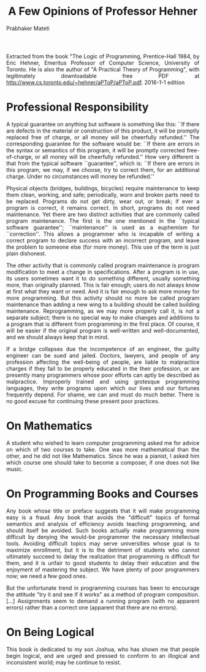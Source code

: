 # -*- mode: org -*-
#+TITLE: A Few Opinions of Professor Hehner
#+AUTHOR: Prabhaker Mateti
#+HTML_LINK_UP: ../
#+HTML_LINK_HOME: ../../
#+HTML_HEAD: <style> P {text-align: justify} code, pre {color: brown;} @media screen {BODY {margin: 10%} }</style>
#+BIND: org-html-preamble-format (("en" "<a href=\"../../\"> ../../</a>"))
#+BIND: org-html-postamble-format (("en" "<hr size=1><a href=\"http://www.wright.edu/~pmateti\"> www.wright.edu/~pmateti</a>  %d"))
#+STARTUP:showeverything
#+OPTIONS: toc:nil

Extracted from the book "The Logic of Programming, Prentice-Hall 1984,
by Eric Hehner, Emeritus Professor of Computer Science, University of
Toronto.  He is also the author of "A Practical Theory of
Programming", with legitimately downloadable free PDF at
http://www.cs.toronto.edu/~hehner/aPToP/aPToP.pdf.  2016-1-1 edition


* Professional Responsibility

A typical guarantee on anything but software is something like
this: ``If there are defects in the material or construction of this
product, it will be promptly replaced free of charge, or all money
will be cheerfully refunded.''  The corresponding guarantee for the
software would be: ``If there are errors in the syntax or semantics of
this program, it will be promptly corrected free-of-charge, or all
money will be cheerfully refunded.''  How very different is that from
the typical software ``guarantee'', which is: ``If there are errors in
this program, we may, if we choose, try to correct them, for an
additional charge.  Under no circumstances will money be refunded.''

Physical objects (bridges, buildings, bicycles) require
maintenance to keep them clean, working, and safe; periodically, worn
and broken parts need to be replaced.  Programs do not get dirty, wear
out, or break; if ever a program is correct, it remains correct.  In
short, programs do not need maintenance.  Yet there are two distinct
activities that are commonly called program maintenance.  The first is
the one mentioned in the ``typical software guarantee'';
``maintenance'' is used as a euphemism for ``correction''.  This
allows a programmer who is incapable of writing a correct program to
declare success with an incorrect program, and leave the problem to
someone else (for more money).  This use of the term is just plain
dishonest.

The other activity that is commonly called program maintenance
is program modification to meet a change in specifications.  After a
program is in use, its users sometimes want it to do something
different, usually something more, than originally planned.  This is
fair enough; users do not always know at first what they want or need.
And it is fair enough to ask more money for more programming.  But
this activity should no more be called program maintenance than adding
a new wing to a building should be called building maintenance.
Reprogramming, as we may more properly call it, is not a separate
subject; there is no special way to make changes and additions to a
program that is different from programming in the first place.  Of
course, it will be easier if the original program is well-written and
well-documented, and we should always keep that in mind.

If a bridge collapses due the incompetence of an engineer, the
guilty engineer can be sued and jailed.  Doctors, lawyers, and people
of any profession affecting the well-being of people, are liable to
malpractice charges if they fail to be properly educated in the their
profession, or are presently many programmers whose poor efforts can
aptly be described as malpractice.  Improperly trained and using
grotesque programming languages, they write programs upon which our
lives and our fortunes frequently depend.  For shame, we can and must
do much better.  There is no good excuse for continuing these present
poor practices.


* On Mathematics

A student who wished to learn computer programming asked me 
for advice on which of two courses to take.  One was more mathematical
than the other, and he did not like Mathematics.  Since he was a pianist,
I asked him which course one should take to become a composer, if one 
does not like music.

* On Programming Books and Courses

Any book whose title or preface suggests that it will make 
programming easy is a fraud.  Any book that avoids the "difficult"
topics of formal semantics and analysis of efficiency avoids teaching
programming, and should itself be avoided.  Such books actually make 
programming more difficult by denying the would-be programmer the 
necessary intellectual tools.  Avoiding difficult topics may serve 
universities whose goal is to maximize enrollment, but it is to the
detriment of students who cannot ultimately succeed to delay the 
realization that programming is difficult for them, and it is unfair
to good students to delay their education and the enjoyment of mastering
the subject.  We have plenty of poor programmers now; we need a few good
ones.

	But the unfortunate trend in programming courses has been to 
encourage the attitude "try it and see if it works" as a method of 
program composition.  [...] Assignments seem to demand a running program
(with no apparent errors) rather than a correct one (apparent that there
are no errors).

* On Being Logical

This book is dedicated to my son Joshua, who has shown me that people
begin logical, and are urged and pressed to conform to an illogical and
inconsistent world; may he continue to resist.
